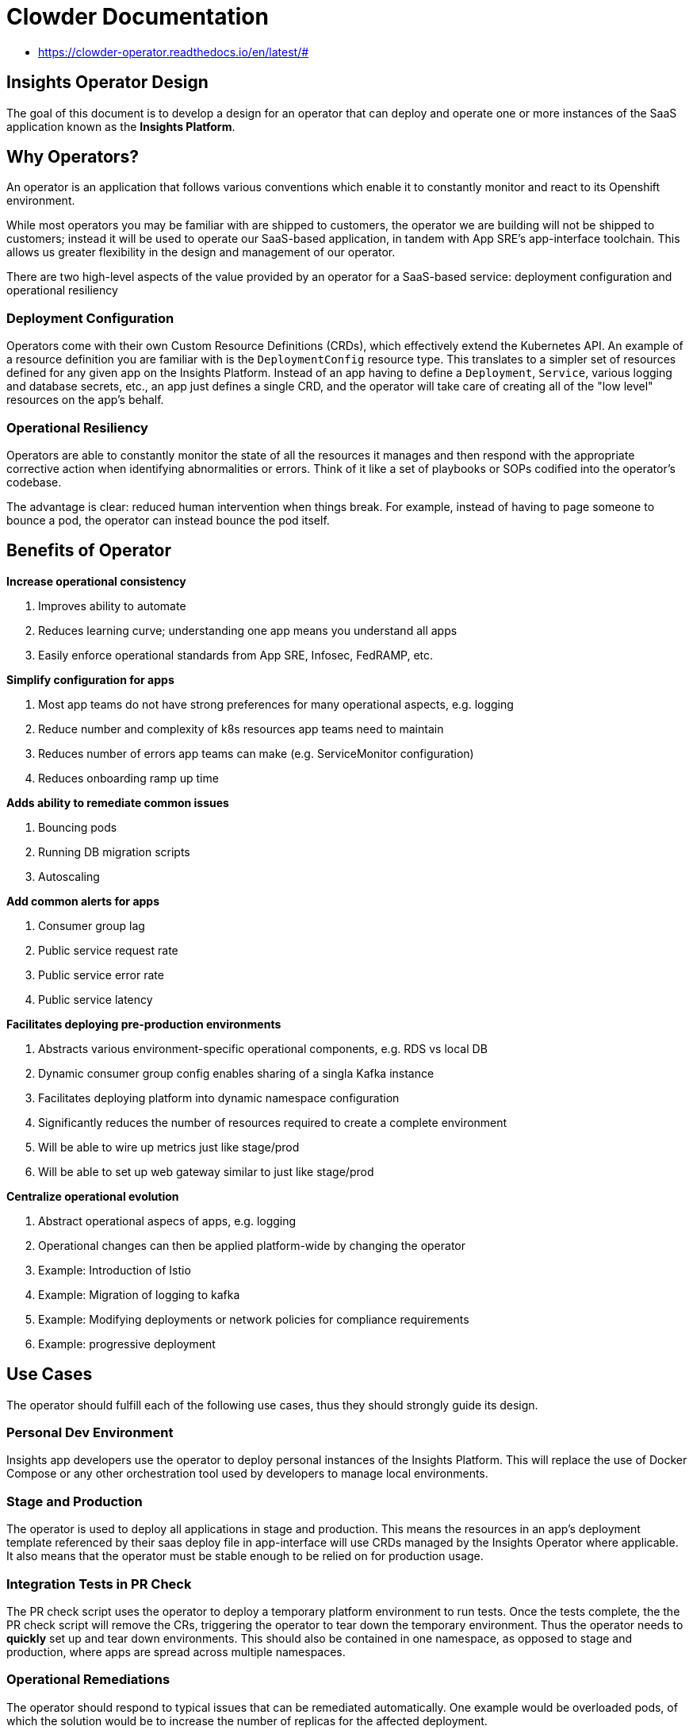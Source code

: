 = Clowder Documentation

* https://clowder-operator.readthedocs.io/en/latest/#

== Insights Operator Design

The goal of this document is to develop a design for an operator that can
deploy and operate one or more instances of the SaaS application known as the
*Insights Platform*.

== Why Operators?

An operator is an application that follows various conventions which enable it
to constantly monitor and react to its Openshift environment.

While most operators you may be familiar with are shipped to customers, the
operator we are building will not be shipped to customers; instead it will be
used to operate our SaaS-based application, in tandem with App SRE's
app-interface toolchain.  This allows us greater flexibility in the design and
management of our operator.

There are two high-level aspects of the value provided by an operator for a
SaaS-based service:  deployment configuration and operational resiliency

=== Deployment Configuration

Operators come with their own Custom Resource Definitions (CRDs), which
effectively extend the Kubernetes API.  An example of a resource definition you
are familiar with is the ``DeploymentConfig`` resource type.  This translates
to a simpler set of resources defined for any given app on the Insights
Platform.  Instead of an app having to define a ``Deployment``, ``Service``,
various logging and database secrets, etc., an app just defines a single CRD,
and the operator will take care of creating all of the "low level" resources on
the app's behalf.

=== Operational Resiliency

Operators are able to constantly monitor the state of all the resources it
manages and then respond with the appropriate corrective action when
identifying abnormalities or errors.  Think of it like a set of playbooks or
SOPs codified into the operator's codebase.

The advantage is clear: reduced human intervention when things break.  For
example, instead of having to page someone to bounce a pod, the operator can
instead bounce the pod itself.

== Benefits of Operator


**Increase operational consistency**

. Improves ability to automate
. Reduces learning curve; understanding one app means you understand all apps
. Easily enforce operational standards from App SRE, Infosec, FedRAMP, etc.

**Simplify configuration for apps**

. Most app teams do not have strong preferences for many operational aspects, e.g. logging
. Reduce number and complexity of k8s resources app teams need to maintain
. Reduces number of errors app teams can make (e.g. ServiceMonitor configuration)
. Reduces onboarding ramp up time

**Adds ability to remediate common issues**

. Bouncing pods
. Running DB migration scripts
. Autoscaling

**Add common alerts for apps**

. Consumer group lag
. Public service request rate
. Public service error rate
. Public service latency

**Facilitates deploying pre-production environments**

. Abstracts various environment-specific operational components, e.g. RDS vs local DB
. Dynamic consumer group config enables sharing of a singla Kafka instance
. Facilitates deploying platform into dynamic namespace configuration
. Significantly reduces the number of resources required to create a complete environment
. Will be able to wire up metrics just like stage/prod
. Will be able to set up web gateway similar to just like stage/prod

**Centralize operational evolution**

. Abstract operational aspecs of apps, e.g. logging
. Operational changes can then be applied platform-wide by changing the operator
. Example: Introduction of Istio
. Example: Migration of logging to kafka
. Example: Modifying deployments or network policies for compliance requirements
. Example: progressive deployment

== Use Cases

The operator should fulfill each of the following use cases, thus they should
strongly guide its design.

=== Personal Dev Environment

Insights app developers use the operator to deploy personal instances of the
Insights Platform.  This will replace the use of Docker Compose or any other
orchestration tool used by developers to manage local environments.

=== Stage and Production

The operator is used to deploy all applications in stage and production.  This
means the resources in an app's deployment template referenced by their saas
deploy file in app-interface will use CRDs managed by the Insights Operator
where applicable.  It also means that the operator must be stable enough to be
relied on for production usage.

=== Integration Tests in PR Check

The PR check script uses the operator to deploy a temporary platform
environment to run tests.  Once the tests complete, the the PR check script
will remove the CRs, triggering the operator to tear down the temporary
environment.  Thus the operator needs to *quickly* set up and tear down
environments.  This should also be contained in one namespace, as opposed to
stage and production, where apps are spread across multiple namespaces.

=== Operational Remediations

The operator should respond to typical issues that can be remediated
automatically.  One example would be overloaded pods, of which the solution
would be to increase the number of replicas for the affected deployment.

== Custom Resource Definitions (CRDs)

The CRDs for an operator are considered the interface between an app developer
and the operator.  In other words, these CRDs will be how an app developer will
define what should be deployed in a given environment.  These CRDs will be used
to deploy the vast majority of resources in the platform.  App teams will be
expected to adopt these CRs in favor of lower level CRs like ``Deployment`` or
``Service``.

App teams will also be required to retrofit their applications to the standards
imposed by these CRs, e.g.  database and logging environment variable names,
pre-hook pod conventions, etc.

=== ClowdApp

This is intended to be a replacement for a single ``Deployment`` or
``DeploymentConfig``.  

This CR produces (or will produce):

* One ``Deployment`` resource.
* A ``Service`` resource for metrics. If a public web service is configured, it will add a
  port for the public endpoint.
* A ``ServiceMonitor`` resource to configure Prometheus to scrape the
  deployment's metrics endpoint.
* A ``PrometheusRule`` resource to create SLI/SLO alerts for the deployment.
* One or more ``KafkaTopics`` if the deployment intends to connect to Kafka.
* A routing configuration in the gateway if the deployment intends to run a
  publicly-exposed webservice.

Configuration:

* Image spec
* Public service name.  This will update the routing configuration
  for the nginx gateway (i.e. reverse proxy)
* Kafka topic names.
* Environment variables
* Liveness and readiness probes.  These could potentially be standardized.
* Resource constraints
* Replica scaling attributes

=== ClowdEnvironment

The ``ClowdEnvironment`` represents the foundation of an instance of
cloud.redhat.com.  The fact that any number of ``ClowdEnvironment`` resources can be
managed by a single operator means that the one operator can manage multiple
instances of a cloud.redhat.com deployment in parallel.

This CRD defines a set of core services to be deployed, including:

* Gateway router
* Entitlements service
* Kafka deployment
* UHC auth proxy
* Prometheus push gateway (only if existing push gateway config not provided)

Configuration:

* Auth/SSO configuration
* Database configuration (i.e. RDS or pod-based deployments)
* API prefix
* Logging config
* Prometheus config
* Prometheus push gateway config
* Entitlements service config
* publicly exposed?

``ClowdApp`` resources will always depend on one ``ClowdEnvironment``, referenced
by name in its ``base`` attribute.

``ClowdEnvironment`` will be defined in the same namespaces that the gateway is
deployed in.  Thus most, if not all, ``ClowdApps`` will live in a different
namespace.

Changes to an ``ClowdEnvironment`` will propagate to all the associated
``ClowdApps``.

== Service Dependencies

=== Mandatory Dependencies

The operator introduces the idea of service dependencies.  A ``ClowdApp``
can list out a number of service dependencies.  If any of the dependencies are
not met, then the operator will emit an event listing the missing service
dependencies and requeue the ``ClowdApp`` for reconciliation until the
dependencies are met.  This is similar to how Openshift already manages
dependencies, e.g. a missing persistent volume. These are defined by the
``dependencies`` section in the ``ClowdApp``.

Service hostnames for dependent apps will be added to the JSON configuration
mounted into an app's container; hostnames for apps that are not listed as
dependencies will not be added to the configuration.

=== OptionalDependencies

As well as mandatory dependencies, Clowder also supports the concept of optional
dependencies. These will not prevent an app from being deployed and starting up
if they do not exist at the time of reconciliation. When they do exist, the 
configuration for the app is altered and as a consequence the app is restarted
so that it can pick up the new configuration.

== Gateway

At this time the operator will intend to use the new gateway configuration base
on the https://github.com/RedHatInsights/turnpike[Turnpike] project.  This will enable the operator to dyanmically update
the routing configuration of the gateway as apps are deployed or removed.

A new CRD will be introduced to persist routing configuration:
``InsightsRoute``.  This resource will be automatically created by the
``ClowdApp`` controller, but devs can add these resources to their deployment
template if they are not using ``ClowdApp`` to deploy their public facing
service.

== ClowdApp Conventions

In order for an app to be deployed via the Insights Operator, it must conform
to a number of conventions laid out by the operator.  If it does not, it will
either fail to deploy or the CR creation will be rejected due to validation
failures.

=== Configuration Volume

Instead of adding a large number of environment variables to configure an app,
a JSON document will be compiled into a ``Secret`` resource and mounted into an
app's pod at ``/config``.  A non-exhaustive list of items to be configured in
this document:

* Kafka boostrap URL
* Other platform service URLs, e.g. RBAC and host inventory
* Web and metric port numbers
* Database hostname and credentials
* Available topics and the consumer group assigned to the app
* Cloudwatch/Logging configuration
* API prefix

Apps should be able to parse the JSON document and find configuration options
at consistent locations.  

=== Kafka

Kafka topics will be listed in ``ClowdApps``, and ``KafkaTopic`` resources
will be implicity created when an app references non-existent topics.  A topic
definition has an ``owner`` boolean field.  If it is set to ``true``, then the
CR can define the configuration of the topic, e.g. partition count or retention
time.  Only one app can be set as topic owner at a given time; apps that try to
claim ownership of a topic that is already owned will result in a rejection of
the app.  If an app requests a topic that has no owner, it will not be deployed
until the app that claims ownership is deployed.

=== Security

* Apps will run with a service account with very few privileges.
* Apps may be able to request more specific privileges.
* App service accounts should never have any privileges outside its own namespace.

=== Convention Compliance

* Kafka clients must consume provided consumer group and topic names
* Web services must consume provided API prefix and port number
* Apps must consume provided metrics path and port number

Most apps should be able to comfortably fit into the ClowdApp conventions.
If not, apps can specify their own pod template in their ClowdApp, but this
may cause an app to lose operational compliance.  Thus, use of a custom pod
template is discouraged unless absolutely necessary.

== Common Library

While apps can consume the JSON configuration directly, the platform team will
build and maintain a library that will expose an API to query the
configuration.  This API will contain both high level (e.g.
``get_django_db_config(db_name)``) and low level (e.g.
``get_db_password(db_name)``).

In addition, the library will include a logging package to abstract away the
log handler implementation.  This will allow the platform team to enforce
logging best practices while hopefully simplifying the burden of logging
configuration for apps.

The platform team will maintain configuration libraries for four languages:

* Python
* Ruby
* Java
* Go

These libraries are intended to:

. Simplify configuration for app devs
. Allow enforcement of compliance requirements and best practices

They are *not* intended to make configuration *more* difficult for app devs, nor
to be an extra burden for devs.

== Operational Remediations

The operator should be able to handle several well-known operations issues.
This will help reduce the number of indicents that require human intervention,
e.g. PagerDuty notifications.

=== Bounce a Stuck Pod

If a pod is considered "stuck" based on a Prometheus metric, e.g. request count
is less than one for ten minutes, then delete the pod and let the
``Deployment`` recreate.

=== Autoscaling

The operator will watch a number of metrics:

* For web applications, watch the gateway latency metric.
* For kafka applications, watch the topic lag.
* For any application, watch the average pod CPU percentage.

If any one of these metrics reaches a particular threshold, then increase the
number of replicas for the target ``Deployment``.  The reverse is also true:
Reduce the number of replicas (down to a minimum threshold) if it appears that
most pods are idle.

== One Operator vs Many

While each app team should be responsible for the operation of their own apps,
the cost of building and maintaining many operators significantly outweights
the benefit of placing greater operational responsibility on app teams.  Having
to create an operator -- even using the Operator SDK using a shared library
with examples -- is a high barrier to entry for any app team looking to build
an app on the Insights Platform.

In addition, the use of a shared library in multiple operators would introduce
versioning headaches as each app team would have to consume a constant stream
of library releases.

Splitting the Insights Operator into many per-app operators would make it more
difficult to monitor relationships between apps or platform components, e.g.
advisor's dependency on RBAC.  This makes it more difficult to self-heal when
these relationships break down, causing outages.

Thus the Platform team will take on the responsibility of maintaining the
Insights Operator.  The operator could eventually become the centerpiece of
operational value provided by the platform team; many other aspects of
platform-provided operational support will eventually be absorbed by the
operator.

== Relationship to app-interface

=== Operator Responsibilities

While the operator could take over some of the responsibilities of
app-interface in the long-term, there are currently no plans to implement these
in the operator.  An example would be creating all requisite AWS resources from
the operator instead of tracking them in app-interface.

There should be little to no change in app-interface for the operator to be
utilized by apps; instead, an app's deployment template will be significanly
modified to push an ``ClowdApp`` instead a ``Deployment`` and ``Service``.
An app's ``ServiceMonitors`` and ``PrometheusRules`` may be removed from
app-interface if the operator starts creating these.  Namespaces, AWS
resources, secrets, and deployment pipelines are still managed via
app-interface.

App-interface will be queried to deploy pre-production environments, but this
will not be part of the operator; instead it should be decoupled from
app-interface except indirectly by looking for particular k8s resources laid
down by app-interface.

=== Operator Deployment

The operator will be deployed via app-interface.  It is still to be determined
exactly how all of its components will be deployed.  Because this operator will
never be consumed directly by external customers, many the constraints placed on
shipped operators do not apply to this one.  That said, we will likely still
deploy this operator via OLM since that is how operators are required to be
deployed on OSD clusters managed by App SRE.
